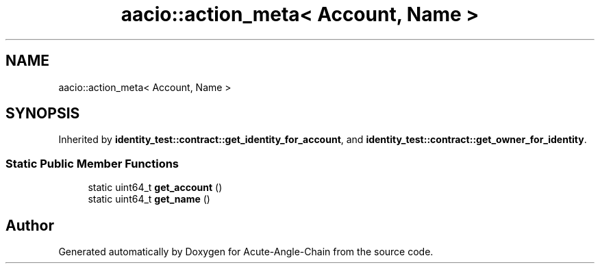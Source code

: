 .TH "aacio::action_meta< Account, Name >" 3 "Sun Jun 3 2018" "Acute-Angle-Chain" \" -*- nroff -*-
.ad l
.nh
.SH NAME
aacio::action_meta< Account, Name >
.SH SYNOPSIS
.br
.PP
.PP
Inherited by \fBidentity_test::contract::get_identity_for_account\fP, and \fBidentity_test::contract::get_owner_for_identity\fP\&.
.SS "Static Public Member Functions"

.in +1c
.ti -1c
.RI "static uint64_t \fBget_account\fP ()"
.br
.ti -1c
.RI "static uint64_t \fBget_name\fP ()"
.br
.in -1c

.SH "Author"
.PP 
Generated automatically by Doxygen for Acute-Angle-Chain from the source code\&.
